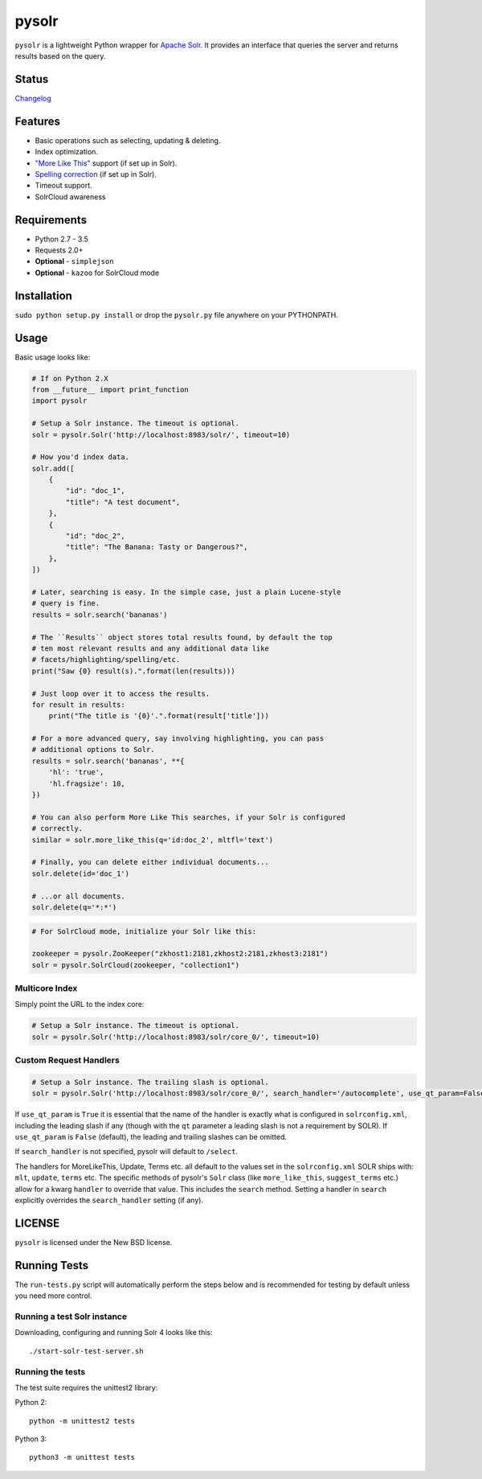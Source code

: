 ======
pysolr
======

``pysolr`` is a lightweight Python wrapper for `Apache Solr`_. It provides an
interface that queries the server and returns results based on the query.

.. _`Apache Solr`: http://lucene.apache.org/solr/


Status
======

.. image:: https://secure.travis-ci.org/django-haystack/pysolr.png
   :target: https://secure.travis-ci.org/django-haystack/pysolr

`Changelog <https://github.com/django-haystack/pysolr/blob/master/CHANGELOG.rst>`_

Features
========

* Basic operations such as selecting, updating & deleting.
* Index optimization.
* `"More Like This" <http://wiki.apache.org/solr/MoreLikeThis>`_ support (if set up in Solr).
* `Spelling correction <http://wiki.apache.org/solr/SpellCheckComponent>`_ (if set up in Solr).
* Timeout support.
* SolrCloud awareness

Requirements
============

* Python 2.7 - 3.5
* Requests 2.0+
* **Optional** - ``simplejson``
* **Optional** - ``kazoo`` for SolrCloud mode

Installation
============

``sudo python setup.py install`` or drop the ``pysolr.py`` file anywhere on your
PYTHONPATH.


Usage
=====

Basic usage looks like:

.. code-block:: python

    # If on Python 2.X
    from __future__ import print_function
    import pysolr

    # Setup a Solr instance. The timeout is optional.
    solr = pysolr.Solr('http://localhost:8983/solr/', timeout=10)

    # How you'd index data.
    solr.add([
        {
            "id": "doc_1",
            "title": "A test document",
        },
        {
            "id": "doc_2",
            "title": "The Banana: Tasty or Dangerous?",
        },
    ])

    # Later, searching is easy. In the simple case, just a plain Lucene-style
    # query is fine.
    results = solr.search('bananas')

    # The ``Results`` object stores total results found, by default the top
    # ten most relevant results and any additional data like
    # facets/highlighting/spelling/etc.
    print("Saw {0} result(s).".format(len(results)))

    # Just loop over it to access the results.
    for result in results:
        print("The title is '{0}'.".format(result['title']))

    # For a more advanced query, say involving highlighting, you can pass
    # additional options to Solr.
    results = solr.search('bananas', **{
        'hl': 'true',
        'hl.fragsize': 10,
    })

    # You can also perform More Like This searches, if your Solr is configured
    # correctly.
    similar = solr.more_like_this(q='id:doc_2', mltfl='text')

    # Finally, you can delete either individual documents...
    solr.delete(id='doc_1')

    # ...or all documents.
    solr.delete(q='*:*')

.. code-block:: python

    # For SolrCloud mode, initialize your Solr like this:

    zookeeper = pysolr.ZooKeeper("zkhost1:2181,zkhost2:2181,zkhost3:2181")
    solr = pysolr.SolrCloud(zookeeper, "collection1")


Multicore Index
~~~~~~~~~~~~~~~

Simply point the URL to the index core:

.. code-block:: python

    # Setup a Solr instance. The timeout is optional.
    solr = pysolr.Solr('http://localhost:8983/solr/core_0/', timeout=10)


Custom Request Handlers
~~~~~~~~~~~~~~~~~~~~~~~

.. code-block:: python

    # Setup a Solr instance. The trailing slash is optional.
    solr = pysolr.Solr('http://localhost:8983/solr/core_0/', search_handler='/autocomplete', use_qt_param=False)


If ``use_qt_param`` is ``True`` it is essential that the name of the handler is exactly what is configured
in ``solrconfig.xml``, including the leading slash if any (though with the ``qt`` parameter a leading slash is not
a requirement by SOLR). If ``use_qt_param`` is ``False`` (default), the leading and trailing slashes can be
omitted.

If ``search_handler`` is not specified, pysolr will default to ``/select``.

The handlers for MoreLikeThis, Update, Terms etc. all default to the values set in the ``solrconfig.xml`` SOLR ships
with: ``mlt``, ``update``, ``terms`` etc. The specific methods of pysolr's ``Solr`` class (like ``more_like_this``,
``suggest_terms`` etc.) allow for a kwarg ``handler`` to override that value. This includes the ``search`` method.
Setting a handler in ``search`` explicitly overrides the ``search_handler`` setting (if any).


LICENSE
=======

``pysolr`` is licensed under the New BSD license.

Running Tests
=============

The ``run-tests.py`` script will automatically perform the steps below and is recommended for testing by
default unless you need more control.

Running a test Solr instance
~~~~~~~~~~~~~~~~~~~~~~~~~~~~

Downloading, configuring and running Solr 4 looks like this::

    ./start-solr-test-server.sh

Running the tests
~~~~~~~~~~~~~~~~~

The test suite requires the unittest2 library:

Python 2::

    python -m unittest2 tests

Python 3::

    python3 -m unittest tests

